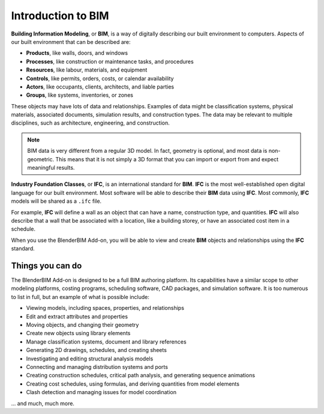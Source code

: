 Introduction to BIM
===================

**Building Information Modeling**, or **BIM**, is a way of digitally describing
our built environment to computers. Aspects of our built environment that can be
described are:

- **Products**, like walls, doors, and windows
- **Processes**, like construction or maintenance tasks, and procedures
- **Resources**, like labour, materials, and equipment
- **Controls**, like permits, orders, costs, or calendar availability
- **Actors**, like occupants, clients, architects, and liable parties
- **Groups**, like systems, inventories, or zones

These objects may have lots of data and relationships. Examples of data might be
classification systems, physical materials, associated documents, simulation
results, and construction types. The data may be relevant to multiple
disciplines, such as architecture, engineering, and construction.

.. note::

   BIM data is very different from a regular 3D model. In fact, geometry is
   optional, and most data is non-geometric. This means that it is not simply a
   3D format that you can import or export from and expect meaningful results.

**Industry Foundation Classes**, or **IFC**, is an international standard for
**BIM**. **IFC** is the most well-established open digital language for our
built environment. Most software will be able to describe their **BIM** data
using **IFC**. Most commonly, **IFC** models will be shared as a ``.ifc`` file.

For example, **IFC** will define a wall as an object that can have a name,
construction type, and quantities. **IFC** will also describe that a wall that
be associated with a location, like a building storey, or have an associated
cost item in a schedule.

When you use the BlenderBIM Add-on, you will be able to view and create **BIM**
objects and relationships using the **IFC** standard.

Things you can do
-----------------

The BlenderBIM Add-on is designed to be a full BIM authoring platform. Its
capabilities have a similar scope to other modeling platforms, costing programs,
scheduling software, CAD packages, and simulation software. It is too numerous
to list in full, but an example of what is possible include:

- Viewing models, including spaces, properties, and relationships
- Edit and extract attributes and properties
- Moving objects, and changing their geometry
- Create new objects using library elements
- Manage classification systems, document and library references
- Generating 2D drawings, schedules, and creating sheets
- Investigating and editing structural analysis models
- Connecting and managing distribution systems and ports
- Creating construction schedules, critical path analysis, and generating sequence animations
- Creating cost schedules, using formulas, and deriving quantities from model elements
- Clash detection and managing issues for model coordination

... and much, much more.
